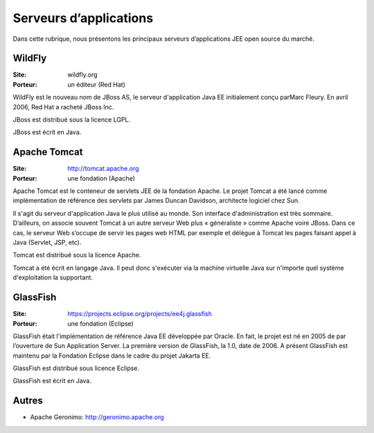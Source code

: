 Serveurs d’applications
=======================

Dans cette rubrique, nous présentons les principaux serveurs d’applications JEE open source du marché.


WildFly
-------

:Site: wildfly.org
:Porteur: un éditeur (Red Hat)

WildFly est le nouveau nom de JBoss AS, le serveur d'application Java EE initialement conçu parMarc Fleury. En avril 2006, Red Hat a racheté JBoss Inc.

JBoss est distribué sous la licence LGPL.

JBoss est écrit en Java.


Apache Tomcat
-------------

:Site: http://tomcat.apache.org
:Porteur: une fondation (Apache)

Apache Tomcat est le conteneur de servlets JEE de la fondation Apache. Le projet Tomcat a été lancé comme implémentation de référence des servlets par James Duncan Davidson, architecte logiciel chez Sun.

Il s'agit du serveur d'application Java le plus utilisé au monde. Son interface d'administration est très sommaire. D’ailleurs, on associe souvent Tomcat à un autre serveur Web plus « généraliste » comme Apache voire JBoss. Dans ce cas, le serveur Web s’occupe de servir les pages web HTML par exemple et délègue à Tomcat les pages faisant appel à Java (Servlet, JSP, etc).

Tomcat est distribué sous la licence Apache.

Tomcat a été écrit en langage Java. Il peut donc s'exécuter via la machine virtuelle Java sur n'importe quel système d'exploitation la supportant.


GlassFish
---------

:Site: https://projects.eclipse.org/projects/ee4j.glassfish
:Porteur: une fondation (Eclipse)

GlassFish était l'implémentation de référence Java EE développée par Oracle. En fait, le projet est né en 2005 de par l’ouverture de Sun Application Server. La première version de GlassFish, la 1.0, date de 2006. A présent GlassFish est maintenu par la Fondation Eclipse dans le cadre du projet Jakarta EE.

GlassFish est distribué sous licence Eclipse.

GlassFish est écrit en Java.


Autres
------

- Apache Geronimo: http://geronimo.apache.org

